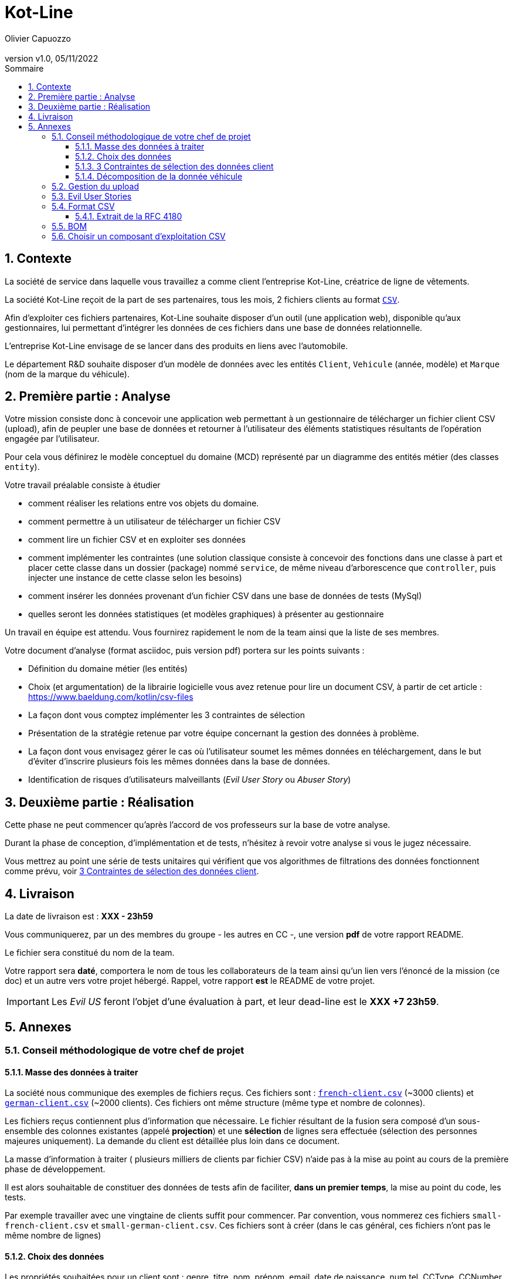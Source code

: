 :title: Projet Kot-Line
:description: Cours et TP autour de Spring Boot
:keywords: Spring Boot Kotlin langage programmation web
:authors: Olivier Capuozzo
:email:
:revnumber: v1.0
:revdate: 05/11/2022
:imagesdir: images

// Activation de la numérotaion des section :
:sectnums:
:tabsize: 2

:toc: left
:toclevels: 5
:toc-title: Sommaire
= Kot-Line

== Contexte

La société de service dans laquelle vous travaillez a comme client l'entreprise Kot-Line, créatrice de ligne de vêtements.

La société Kot-Line reçoit de la part de ses partenaires, tous les mois, 2 fichiers clients au format https://fr.wikipedia.org/wiki/Comma-separated_values[`CSV`].

Afin d'exploiter ces fichiers partenaires, Kot-Line souhaite disposer d'un outil (une application web), disponible qu'aux gestionnaires, lui permettant d'intégrer les données de ces fichiers dans une base de données relationnelle.

L'entreprise Kot-Line envisage de se lancer dans des produits en liens avec l'automobile.

Le département R&D souhaite disposer d'un modèle de données avec les entités `Client`, `Vehicule` (année, modèle) et `Marque` (nom de la marque du véhicule).


== Première partie : Analyse

Votre mission consiste donc à concevoir une application web permettant à un gestionnaire de télécharger un fichier client CSV (upload), afin de peupler une base de données et retourner à l'utilisateur des éléments statistiques résultants de l'opération engagée par l'utilisateur.

Pour cela vous définirez le modèle conceptuel du domaine (MCD) représenté par un diagramme des entités métier (des classes `entity`).

Votre travail préalable consiste à étudier

* comment réaliser les relations entre vos objets du domaine.
* comment permettre à un utilisateur de télécharger un fichier CSV
* comment lire un fichier CSV et en exploiter ses données
* comment implémenter les contraintes (une solution classique consiste à concevoir des fonctions dans une classe à part et placer cette classe dans un dossier (package) nommé `service`, de même niveau d'arborescence que `controller`, puis injecter une instance de cette classe selon les besoins)
* comment insérer les données provenant d'un fichier CSV dans une base de données de tests (MySql)
* quelles seront les données statistiques (et modèles graphiques) à présenter au gestionnaire

Un travail en équipe est attendu. Vous fournirez rapidement le nom de la team ainsi que la liste de ses membres.

Votre document d'analyse (format asciidoc, puis version pdf) portera sur les points suivants :

* Définition du domaine métier (les entités)
* Choix (et argumentation) de la librairie logicielle vous avez retenue pour lire un document CSV, à partir de cet article : https://www.baeldung.com/kotlin/csv-files[]
* La façon dont vous comptez implémenter les 3 contraintes de sélection
* Présentation de la stratégie retenue par votre équipe concernant la gestion des données à problème.
* La façon dont vous envisagez gérer le cas où l'utilisateur soumet les mêmes données en téléchargement, dans le but d'éviter d'inscrire plusieurs fois les mêmes données dans la base de données.
* Identification de risques d'utilisateurs malveillants (_Evil User Story_ ou _Abuser Story_)

== Deuxième partie : Réalisation

Cette phase ne peut commencer qu'après l'accord de vos professeurs sur la base de votre analyse.

Durant la phase de conception, d'implémentation et de tests, n'hésitez à revoir votre analyse si vous le jugez nécessaire.

Vous mettrez au point une série de tests unitaires qui vérifient que vos algorithmes de filtrations des données fonctionnent comme prévu, voir <<trois-contraintes>>.

== Livraison

La date de livraison est : *XXX  - 23h59*

Vous communiquerez, par un des membres du groupe - les autres en CC -, une version *pdf* de votre rapport README.

Le fichier sera constitué du nom de la team.

Votre rapport sera *daté*, comportera le nom de tous les collaborateurs de la team ainsi qu'un lien vers l'énoncé de la mission (ce doc) et un autre vers votre projet hébergé. Rappel, votre rapport *est* le  README de votre projet.

IMPORTANT: Les _Evil US_ feront l'objet d'une évaluation à part, et leur dead-line est le *XXX +7 23h59*.

== Annexes


=== Conseil méthodologique de votre chef de projet

==== Masse des données à traiter

La société nous communique des exemples de fichiers reçus. Ces fichiers sont :  link:french-data.csv[`french-client.csv`] (~3000 clients) et link:german-data.csv[`german-client.csv`] (~2000 clients). Ces fichiers ont même structure (même type et nombre de colonnes).

Les fichiers reçus contiennent plus d'information que nécessaire. Le fichier résultant de la fusion sera composé d'un sous-ensemble des colonnes existantes (appelé *projection*) et une *sélection* de lignes sera effectuée (sélection des personnes majeures uniquement). La demande du client est détaillée plus loin dans ce document.

La masse d’information à traiter ( plusieurs milliers de clients par fichier CSV) n’aide pas à la mise au point au cours de la première phase de développement.

Il est alors souhaitable de constituer des données de tests afin de faciliter, *dans un premier temps*, la mise au point du code, les tests.

Par exemple travailler avec une vingtaine de clients suffit pour commencer. Par convention, vous nommerez ces fichiers `small-french-client.csv` et `small-german-client.csv`. Ces fichiers sont à créer (dans le cas général, ces fichiers n'ont pas le même nombre de lignes)


==== Choix des données

Les propriétés souhaitées pour un client sont : genre, titre, nom, prénom, email, date de naissance, num tel, CCType, CCNumber, CVV2, CCExpires, adresse physique (plusieurs champs dans le CSV), taille, poids, véhicule, coordonnées GPS.

[[trois-contraintes]]
==== 3 Contraintes de sélection des données client

. Seules les personnes *majeures* à la date de l'importation du fichier devront être sélectionnées.

. Prise en compte de la *Contrainte-de-taille*.
+
Certains clients ont des incohérences de valeurs entre la taille en inch et celle en cm. Il faudra donc prévoir un traitement particulier pour ces données.

. Prise en compte de la *Contrainte-de-ccn*.
+
Des doublons sur le numéro de carte de crédit se sont glissés dans les données, ce
qui remet en cause l'intégrité des données sur certains clients (dans le système en question, une carte de crédit ne peut être partagée).

Les clients positifs aux contraintes décrites ci-dessus seront *traités à part des autres*.

==== Décomposition de la donnée véhicule

Le mapping Objet-Relationnel permettra de représenter les données métier liées, dans la base de données, par des clés étrangères.

Exemple : La donnée `"2000 Ford Galaxy"` sera décomposée en deux lignes dans la base de données, comme par exemple :

* `Table Vehicule`
+
`Ligne(id=123,  idMarque=3,  model="galaxy", annee=2000)`

* `Table Marque`
+
`Ligne(id=3, nom="Ford")`

Vous concevrez le domaine métier en conséquence (classes entité)


=== Gestion du upload

Les fichiers à traiter sont transmis par l'utilisateur gestionnaire.

Un gestionnaire est un utilisateur ayant des *droits spécifiques*.

Votre rapport présentera vos travaux dans ce sens (compréhension de la gestion de l'upload dans le cadre d'une applications web multi-utilisateurs)

Exemple de tuto sur ce thème : https://mkyong.com/spring-boot/spring-boot-file-upload-example/[]

=== Evil User Stories
*On attend au moins deux _Evil User Stories_ et leur contre-mesure* : Prise en compte de scénarios à risque, formulés sous la forme simple d'un _Evil User Stories_ et leur *contre-mesure* (réponse technique).  Voir exemple ici :  https://www.riskinsight-wavestone.com/2019/12/cybersecurity-transformation-agile/

IMPORTANT: Les _Evil US_ feront l'objet d'une *évaluation à part*, et leur dead-line est le *XXX 23h59*. +
Quelques pistes conceptuelles : _Niveau de confiance des données d’entrée_, Stratégie de gestion de la _surface d’attaque_ (réduction, gestion des dépendances), _Défense en profondeur_ (Voir https://fr.wikipedia.org/wiki/D%C3%A9fense_en_profondeur), _principe du moindre privilège_, _valeurs par défaut sécurisées_ (en particulier les données de configuration), Mot de passe chiffrés en base de données et comment l’utiliser...


=== Format CSV

Il existe plusieurs solutions pour que 2 systèmes puissent communiquer des données,
indépendamment de leur implémentation interne spécifique (structure, encodage). La plupart du
temps, le choix d'un fichier texte est privilégié à celui dit « binaire ». Parmi les solutions
actuellement en activité on trouve plus couramment les formats : *XML*, *JSON* et *CSV*.

Le format CSV est le plus ancien. Il est toujours utilisé, (système embarqué, instrument de mesure,
données satellitaires, export/import base de données, etc.).

CSV (_Comma-separated values_), est un format informatique ouvert
représentant des données tabulaires sous forme de valeurs séparées par des virgules.

La *RFC 4180* décrit la forme la plus courante de ce format et établit son type MIME  `text/csv`,
enregistré auprès de l'autorité l'IANA qui a autorité sur les noms de domaines et tout ce qui touche
à l'interconnexion de réseaux à internet.

Un fichier CSV est un *fichier texte*, par opposition aux formats dits « binaires ». Chaque ligne du
texte correspond à une ligne du tableau et les virgules correspondent aux séparations entre les
colonnes. Les portions de texte séparées par une virgule correspondent ainsi aux contenus des
cellules du tableau.

Une ligne est une suite ordonnée de caractères terminée par un caractère de fin de ligne (line
break – CRLF), la dernière ligne pouvant en être exemptée.

image:csv-exemple.png[csv exemple wikipedia]

=> Attention : la première ligne désignant les "entêtes de colonne" est optionnelle.

=> Format CSV en détails : https://tools.ietf.org/html/rfc4180

TIP: Les fichiers CSV sont, par défaut, ouverts par des logiciels tableur (Calc, Excel...).
C'est une source de confusion des utilisateurs lambda, confondant `CSV` avec ... Excel.


==== Extrait de la RFC 4180

(https://tools.ietf.org/html/rfc4180 )

Definition of the CSV Format
While there are various specifications and implementations for the
CSV format, there is no formal specification in existence... but :

1.  Each record is located on a separate line, delimited by a line
break (CRLF).  For example:

       aaa,bbb,ccc CRLF
       zzz,yyy,xxx CRLF

2.  The last record in the file may or may not have an ending line
break.  For example:

       aaa,bbb,ccc CRLF
       zzz,yyy,xxx

3.  There maybe an optional header line appearing as the first line
of the file with the same format as normal record lines.  This
header will contain names corresponding to the fields in the file
and should contain the same number of fields as the records in
the rest of the file (the presence or absence of the header line
should be indicated via the optional "header" parameter of this
MIME type).  For example:

       field_name,field_name,field_name CRLF
       aaa,bbb,ccc CRLF
       zzz,yyy,xxx CRLF

4.  Within the header and each record, there may be one or more
fields, separated by commas.  Each line should contain the same
number of fields throughout the file.  Spaces are considered part
of a field and should not be ignored.  The last field in the
record must not be followed by a comma.  For example:

       aaa,bbb,ccc

5.  Each field may or may not be enclosed in double quotes (however
some programs, such as Microsoft Excel, do not use double quotes
at all).  If fields are not enclosed with double quotes, then
double quotes may not appear inside the fields.  For example:

       "aaa","bbb","ccc" CRLF
       zzz,yyy,xxx

6.  Fields containing line breaks (CRLF), double quotes, and commas
should be enclosed in double-quotes.  For example:

       "aaa","b CRLF
       bb","ccc" CRLF
       zzz,yyy,xxx

7.  If double-quotes are used to enclose fields, then a double-quote
appearing inside a field must be escaped by preceding it with
another double quote.  For example:

       "aaa","b""bb","ccc"


=== BOM

Parceque les fichiers CSV sont des fichiers "texte" (par opposition au fichier "binaire"), il est nécessaire de savoir
que ce type de fichier peut intégrer une méta-donnée, nommée `BOM` dans les tous premiers octets.

*BOM* (de l'anglais _Byte Order Mark_, parfois traduit en français par _indicateur d'ordre des octets_) est une donnée qui indique l'utilisation d'un
encodage unicode ainsi que l'ordre des octets. Cette donnée est située au début de certains fichiers texte.

La donnée du BOM, lorsqu'elle est correctement traitée, est transparente pour les utilisateurs lambda,
dans le cas contraire où la séquence de BOM est traitée comme du texte, elle apparait
souvent sous cette forme : `ï»¿` et peut alors perturber certains traitements.

Voir plus loin : https://fr.wikipedia.org/wiki/Indicateur_d%27ordre_des_octets

Les 2 fonctions de cette donnée optionnelle, placée en tête des fichiers texte renseigne :

* Unicode : UTF-8, UTF-16, UTF-32, ...
* Ordre des octets : big ou little indian. Concerne la représentation mémoire de groupes d'octets : les
représentations de poids fort sont-elles en premier ou en dernier ? (voir : https://fr.wikipedia.org/wiki/Boutisme)

[cols="1,2", options="header"]
.Exemples de BOM
|===
|Information de codage
|Séquence d'octets de BOM (hexa)

|UTF-8
|EF BB BF

|UTF-16 Big Endian
|FE FF
|UTF-16 Little Endian
|FF FE
|UTF-32 Big Endian
|00 00 FE FF
|UTF-32 Little Endian
|FF FE 00 00
|UTF-EBCDIC
|DD 73 66 73

|===

Le standard Unicode n'impose pas BOM pour les fichiers texte, mais le permet ; c'est le cas en particulier pour UTF-8, où l'indicateur est facultatif. (voir : https://fr.wikipedia.org/wiki/Indicateur_d%27ordre_des_octets )

TIP: L'acceptabilité de BOM dépend des protocoles utilisés. À des fins d'interopérabilité, les logiciels ont tendance à le reconnaître lorsqu'il est présent, et les utilisateurs à l'enlever lorsqu'il n'est pas reconnu par un logiciel.

Remarque, voici une commande pour connaître l'encodage de votre système (_big endian_ ou _little endian_ ?) :

```python
python -c "import sys; print(sys.byteorder)"
```

=== Choisir un composant d'exploitation CSV

*Exemple de critère*

- Charge mémoire


TIP: Selon la taille des fichiers à manipuler, le critère de charge mémoire peut être déterminant.
